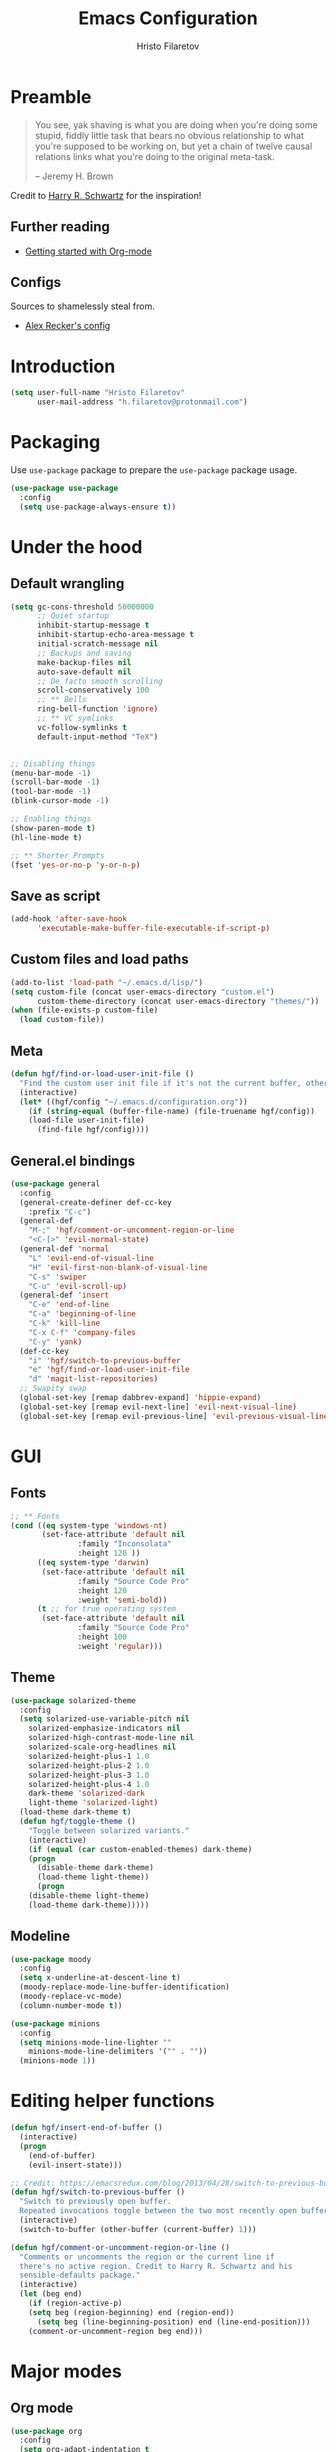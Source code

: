 #+TITLE: Emacs Configuration
#+AUTHOR: Hristo Filaretov
#+EMAIL: h.filaretov@protonmail.com
#+OPTIONS: toc:nil num:nil


* Preamble
#+begin_quote
You see, yak shaving is what you are doing when you're doing some stupid, fiddly little
task that bears no obvious relationship to what you're supposed to be working on, but
yet a chain of twelve causal relations links what you're doing to the original
meta-task.

-- Jeremy H. Brown
#+end_quote

Credit to [[https://harryrschwartz.com/][Harry R. Schwartz]] for the inspiration!

** Further reading
   - [[https://www.youtube.com/watch?v=SzA2YODtgK4][Getting started with Org-mode]]

** Configs
   Sources to shamelessly steal from.
   - [[https://github.com/arecker/emacs.d][Alex Recker's config]]
     
* Introduction

  #+begin_src emacs-lisp
(setq user-full-name "Hristo Filaretov"
      user-mail-address "h.filaretov@protonmail.com")
  #+end_src

* Packaging
  Use =use-package= package to prepare the =use-package= package usage.

#+begin_src emacs-lisp
(use-package use-package
  :config
  (setq use-package-always-ensure t))
#+end_src

* Under the hood
** Default wrangling

   #+begin_src emacs-lisp
(setq gc-cons-threshold 50000000
      ;; Quiet startup
      inhibit-startup-message t
      inhibit-startup-echo-area-message t
      initial-scratch-message nil
      ;; Backups and saving
      make-backup-files nil
      auto-save-default nil
      ;; De facto smooth scrolling
      scroll-conservatively 100
      ;; ** Bells
      ring-bell-function 'ignore)
      ;; ** VC symlinks
      vc-follow-symlinks t
      default-input-method "TeX")


;; Disabling things
(menu-bar-mode -1)
(scroll-bar-mode -1)
(tool-bar-mode -1)
(blink-cursor-mode -1)

;; Enabling things
(show-paren-mode t)
(hl-line-mode t)

;; ** Shorter Prompts
(fset 'yes-or-no-p 'y-or-n-p)
   #+end_src

** Save as script
   #+begin_src emacs-lisp
(add-hook 'after-save-hook
	  'executable-make-buffer-file-executable-if-script-p)

   #+end_src

** Custom files and load paths
  
   #+begin_src emacs-lisp
(add-to-list 'load-path "~/.emacs.d/lisp/")
(setq custom-file (concat user-emacs-directory "custom.el")
      custom-theme-directory (concat user-emacs-directory "themes/"))
(when (file-exists-p custom-file)
  (load custom-file))
   #+end_src

** Meta
 #+begin_src emacs-lisp
(defun hgf/find-or-load-user-init-file ()
  "Find the custom user init file if it's not the current buffer, otherwise load it."
  (interactive)
  (let* ((hgf/config "~/.emacs.d/configuration.org"))
    (if (string-equal (buffer-file-name) (file-truename hgf/config))
	(load-file user-init-file)
      (find-file hgf/config))))
 #+end_src

** General.el bindings
   #+begin_src emacs-lisp
(use-package general
  :config
  (general-create-definer def-cc-key
    :prefix "C-c")
  (general-def
    "M-;" 'hgf/comment-or-uncomment-region-or-line
    "<C-[>" 'evil-normal-state)
  (general-def 'normal
    "L" 'evil-end-of-visual-line
    "H" 'evil-first-non-blank-of-visual-line
    "C-s" 'swiper
    "C-u" 'evil-scroll-up)
  (general-def 'insert
    "C-e" 'end-of-line
    "C-a" 'beginning-of-line
    "C-k" 'kill-line
    "C-x C-f" 'company-files
    "C-y" 'yank)
  (def-cc-key
    "i" 'hgf/switch-to-previous-buffer
    "e" 'hgf/find-or-load-user-init-file
    "d" 'magit-list-repositories)
  ;; Swapity swap
  (global-set-key [remap dabbrev-expand] 'hippie-expand)
  (global-set-key [remap evil-next-line] 'evil-next-visual-line)
  (global-set-key [remap evil-previous-line] 'evil-previous-visual-line))
   #+end_src
  
* GUI
** Fonts

 #+begin_src emacs-lisp
;; ** Fonts
(cond ((eq system-type 'windows-nt)
       (set-face-attribute 'default nil
			   :family "Inconsolata"
			   :height 120 ))
      ((eq system-type 'darwin)
       (set-face-attribute 'default nil
			   :family "Source Code Pro"
			   :height 120
			   :weight 'semi-bold))
      (t ;; for true operating system
       (set-face-attribute 'default nil
			   :family "Source Code Pro"
			   :height 100
			   :weight 'regular)))
 #+end_src

** Theme

 #+begin_src emacs-lisp
(use-package solarized-theme
  :config
  (setq solarized-use-variable-pitch nil
	solarized-emphasize-indicators nil
	solarized-high-contrast-mode-line nil
	solarized-scale-org-headlines nil
	solarized-height-plus-1 1.0
	solarized-height-plus-2 1.0
	solarized-height-plus-3 1.0
	solarized-height-plus-4 1.0
	dark-theme 'solarized-dark
	light-theme 'solarized-light)
  (load-theme dark-theme t)
  (defun hgf/toggle-theme ()
    "Toggle between solarized variants."
    (interactive)
    (if (equal (car custom-enabled-themes) dark-theme)
	(progn
	  (disable-theme dark-theme)
	  (load-theme light-theme))
      (progn
	(disable-theme light-theme)
	(load-theme dark-theme)))))
 #+end_src

** Modeline
   #+begin_src emacs-lisp
(use-package moody
  :config
  (setq x-underline-at-descent-line t)
  (moody-replace-mode-line-buffer-identification)
  (moody-replace-vc-mode)
  (column-number-mode t))

(use-package minions
  :config
  (setq minions-mode-line-lighter ""
	minions-mode-line-delimiters '("" . ""))
  (minions-mode 1))
   #+end_src

* Editing helper functions
  
#+begin_src emacs-lisp
(defun hgf/insert-end-of-buffer ()
  (interactive)
  (progn
    (end-of-buffer)
    (evil-insert-state)))

;; Credit: https://emacsredux.com/blog/2013/04/28/switch-to-previous-buffer/
(defun hgf/switch-to-previous-buffer ()
  "Switch to previously open buffer.
  Repeated invocations toggle between the two most recently open buffers."
  (interactive)
  (switch-to-buffer (other-buffer (current-buffer) 1)))

(defun hgf/comment-or-uncomment-region-or-line ()
  "Comments or uncomments the region or the current line if
  there's no active region. Credit to Harry R. Schwartz and his
  sensible-defaults package."
  (interactive)
  (let (beg end)
    (if (region-active-p)
	(setq beg (region-beginning) end (region-end))
      (setq beg (line-beginning-position) end (line-end-position)))
    (comment-or-uncomment-region beg end)))

#+end_src
  
* Major modes
** Org mode
 #+begin_src emacs-lisp
(use-package org
  :config
  (setq org-adapt-indentation t
	org-hide-leading-stars t
	org-src-fontify-natively t
	org-src-preserve-indentation t
	org-src-tab-acts-natively t
	org-goto-interface 'outline-path-completionp
	org-outline-path-complete-in-steps nil
	org-M-RET-may-split-line nil)
  (add-hook 'org-mode-hook 'auto-fill-mode)
  (setq org-publish-project-alist
	'(("org-notes"
	   :base-directory "~/Documents/blog/org/"
	   :base-extension "org"
	   :publishing-directory "~/Documents/blog/public_html/"
	   :recursive t
	   :publishing-function org-html-publish-to-html
	   :headline-levels 4
	   :auto-preamble t
	   )
	  ("org-static"
	   :base-directory "~/Documents/blog/org/"
	   :base-extension "css\\|js\\|png\\|jpg\\|gif\\|pdf\\|mp3\\|ogg\\|swf"
	   :publishing-directory "~/Documents/blog/public_html/"
	   :recursive t
	   :publishing-function org-publish-attachment
	   )
	  (" org" :components ("org-notes" "org-static"))))
  (with-eval-after-load 'ox-latex
    (add-to-list 'org-latex-classes
		 '("book"
		   "\\documentclass{book}\n[NO-DEFAULT-PACKAGES]\n[EXTRA]\n"
		   ("\\chapter{%s}" . "\\chapter*{%s}")
		   ("\\section{%s}" . "\\section*{%s}")
		   ("\\subsection{%s}" . "\\subsection*{%s}")
		   ("\\subsubsection{%s}" . "\\subsubsection*{%s}"))))
  (general-def 'normal org-mode-map
    "M-i" 'org-goto
    ">" 'org-do-demote
    "<" 'org-do-promote
    "<backtab>" 'org-shifttab))

(use-package htmlize)

(use-package ox-extra
  :ensure org-plus-contrib
  :config
  (ox-extras-activate '(ignore-headlines)))
 #+end_src

* Minor modes and utilities
** Hydra
   I've only found one good use for a hydra thus far, but it's good one.

 #+begin_src emacs-lisp
(use-package hydra
  :config
  (defhydra hydra-window ()
    "Window management"
    ("h" evil-window-left "left")
    ("j" evil-window-down "down")
    ("k" evil-window-up "up")
    ("l" evil-window-right "right")
    ("H" evil-window-move-far-left "LEFT")
    ("J" evil-window-down "down")
    ("K" evil-window-up "up")
    ("L" evil-window-right "right")
    ("s" evil-window-split "split")
    ("v" evil-window-vsplit "vsplit")
    ("q" evil-window-delete "delete")
    ("f" find-file "file")
    ("o" ivy-switch-buffer "buffer")
    ("m" kill-this-buffer "murder")
    ("1" delete-other-windows "highlander")
    ("." nil "stop"))
  (def-cc-key "C-w C-w" 'hydra-window/body))
 #+end_src

** Evil
   
** Utilities
*** which-key
    #+begin_src emacs-lisp
(use-package which-key
  :config
  (which-key-mode))
    #+end_src

* Dump

#+begin_src emacs-lisp

;; ** Being all fancy
;; Note: very nice when paired with elfeed
(use-package olivetti)

;; ** Visual lines
(global-visual-line-mode 1)
(fringe-mode '(0 . 0))

;; ** Filling
(setq-default fill-column 90)

;; ** Aggressive-indent-mode
(use-package aggressive-indent
  :config
  (global-aggressive-indent-mode 1)
  (add-to-list 'aggressive-indent-excluded-modes '(python-mode rst-mode)))
;; ** Subword for programming
(add-hook 'prog-mode-hook 'subword-mode)
;; ** No double space
(setq sentence-end-double-space nil)
;; ** Undoing
(use-package undo-tree)
;; ** Dumb-jump
(use-package dumb-jump
  :config
  (setq dumb-jump-selector 'ivy))
;; * Major mode configuration
;; ** LISPS
;; *** General
(defun lisp-modes ())

;; *** Common Lisp
(use-package slime
  :mode (("\\.cl\\'" . common-lisp-mode))
  :config
  (setq inferior-lisp-program "/bin/sbcl")
  (setq slime-contribs '(slime-fancy)))

(add-hook 'lisp-mode-hook 'lisp-modes)
(add-hook 'racket-mode-hook 'lisp-modes)
(add-hook 'emacs-lisp-mode-hook 'lisp-modes)

;; *** Racket
(use-package racket-mode)
(use-package scribble-mode)

;; ** C mode
(defun c-lineup-arglist-tabs-only (ignored)
  "Line up argument lists by tabs, not spaces"
  (let* ((anchor (c-langelem-pos c-syntactic-element))
	 (column (c-langelem-2nd-pos c-syntactic-element))
	 (offset (- (1+ column) anchor))
	 (steps (floor offset c-basic-offset)))
    (* (max steps 1)
       c-basic-offset)))

(c-add-style
 "linux-tabs-only"
 '("linux" (c-offsets-alist
	    (arglist-cont-nonempty
	     c-lineup-gcc-asm-reg
	     c-lineup-arglist-tabs-only))))

(defun ccc-astyle ()
  "Format C++ code with astyle."
  (interactive)
  (let (beg end)
    (if (region-active-p)
	(setq beg (region-beginning)
	      end (region-end))
      (setq beg (point-min)
	    end (point-max)))
    (shell-command-on-region
     beg end
     "astyle --style=linux -t"
     nil t)))

(add-hook 'c-mode-hook
	  (lambda ()
	    (setq indent-tabs-mode t)
	    (setq show-trailing-whitespace t)
	    (c-set-style "linux-tabs-only")))

(add-hook 'c++-mode-hook
	  (lambda ()
	    (setq indent-tabs-mode t)
	    (setq show-trailing-whitespace t)
	    (c-set-style "linux-tabs-only")))

;; ** LaTex mode
(use-package tex
  :defer t
  :ensure auctex
  :config
  (setq TeX-auto-save t)
  (setq TeX-parse-self t)
  (setq TeX-master nil)
  (setq TeX-PDF-mode t))

(use-package auctex-latexmk
  :config
  (auctex-latexmk-setup)
  (setq auctex-latexmk-inherit-TeX-PDF-mode t))

(defun hgf--latex-hook ()
  (progn
    (setq ispell-parser 'tex)
    (auto-fill-mode t)
    (TeX-source-correlate-mode 1)))

(add-hook 'LaTeX-mode-hook 'hgf--latex-hook)

;; to have the buffer refresh after compilation
(add-hook 'TeX-after-compilation-finished-functions
	  #'TeX-revert-document-buffer)

(defun hgf--bibtex-hook ()
  (progn
    (setq comment-start "%")))

(add-hook 'bibtex-mode-hook 'hgf--bibtex-hook)

(setq-default TeX-auto-save t
              TeX-parse-self t
              TeX-PDF-mode t
              TeX-auto-local "~/.emacs.d/auctex-auto")
(setq bibtex-dialect 'biblatex)

;; ** Eshell
(defun hgf--eshell-hook ()
  (progn
    (def-g-key
      :keymaps 'eshell-mode-map
      "i" 'hgf/insert-end-of-buffer)
    (general-def 'eshell-mode-map
      [remap beginning-of-line] 'eshell-bol)
    (general-define-key
     :states 'normal
     :keymaps 'eshell-mode-map
     (kbd "C-p") 'eshell-previous-matching-input-from-input
     (kbd "C-n") 'eshell-next-matching-input-from-input)))

(add-hook 'eshell-mode-hook 'hgf--eshell-hook)

(setq eshell-visual-commands '(top))
(defalias 'ff #'find-file)

;; ** Term
;; (add-hook 'term-mode-hook #'toggle-truncate-line 1)

;; ** Markdown
(use-package markdown-mode
  :mode (("README\\.md\\'" . markdown-mode)
	 ("\\.md\\'" . markdown-mode)
	 ("\\.markdown\\'" . markdown-mode)))

;; ** Fish
(use-package fish-mode)

;; ** Python
(use-package python-mode
  :config
  (setq py-shell-name "python3")
  (setq python-shell-interpreter "python3")
  (add-to-list 'exec-path "~/.local/bin"))

(use-package elpy
  :config
  (elpy-enable)
  (setq elpy-shell-use-project-root nil))

(remove-hook 'elpy-modules 'elpy-module-flymake)
(remove-hook 'elpy-modules 'elpy-module-company)
(remove-hook 'elpy-modules 'elpy-module-django)
(remove-hook 'elpy-modules 'elpy-module-highlight-indentation)

(defun hgf/python-mode-hook ()
  (progn
    (add-to-list 'company-backends 'company-jedi)
    (jedi:setup)))

(use-package company-jedi
  :config
  (add-hook 'python-mode-hook 'hgf/python-mode-hook)
  (setq jedi:complete-on-dot t))

(use-package blacken)

(setenv "WORKON_HOME" "~/.miniconda3/envs/")
(def-mode-key
  :keymaps 'python-mode-map
  "f" 'blacken-buffer)

;; ** Rust
(use-package rust-mode)
(use-package racer)
(use-package cargo)
(defun hgf--rust-hook ()
  (progn
    (racer-mode 1)
    (cargo-minor-mode 1)))

(add-hook 'rust-mode-hook 'hgf--rust-hook)

;; ** Yaml
(use-package yaml-mode)

;; ** ReStructured Text
(eval-after-load "rst"
  '(setq rst-mode-map (make-sparse-keymap)))
;; ** Ledger
(use-package ledger-mode)

(use-package evil-ledger
  :after '(ledger-mode evil-mode)
  :config
  (add-hook 'ledger-mode-hook 'evil-ledger-mode))

;; * Minor mode configuration
;; ** Outshine
(use-package outshine
  :config
  (setq outshine-startup-folded-p t))

(add-hook 'conf-mode-hook #'outshine-mode 1)
(add-hook 'prog-mode-hook #'outshine-mode 1)
(add-hook 'bibtex-mode-hook #'outshine-mode 1)
(add-hook 'LaTeX-mode-hook #'outshine-mode 1)

(general-def 'normal outshine-mode-map
  "M-i" 'outshine-imenu
  "<backtab>" 'outshine-cycle-buffer
  "<tab>" 'evil-toggle-fold)

(def-file-key 'normal outshine-mode-map
  "n" 'outshine-narrow-to-subtree
  "w" 'widen)

;; ** Evil
;; *** Init
(use-package evil
  :init
  (setq evil-want-integration t)
  (setq evil-want-keybinding nil)
  (setq evil-want-abbrev-expand-on-insert-exit nil)
  :config
  (evil-mode 1)
  (setq evil-emacs-state-cursor '(bar)))

(use-package evil-collection
  :after evil
  :ensure t
  :config
  (evil-collection-init))

(use-package evil-magit)

(use-package evil-surround
  :config
  (global-evil-surround-mode 1))

(use-package evil-exchange
  :config
  (evil-exchange-cx-install))

;; *** Escape from Emacs state
(global-set-key (kbd "<escape>") 'evil-normal-state)
(when (window-system)
  ;; Separate C-[ and ESC when a window system is available
  (progn
    (define-key input-decode-map [?\C-\[] (kbd "<C-[>"))
    (define-key input-decode-map [?\C-i] (kbd "<C-i>"))))

;; *** Keybindings
(defun hgf/outline-show-complete-outline ()
  "Outline: show all, then hide body."
  (interactive)
  (outline-show-all)
  (outline-hide-body))
;; ** Company
(use-package company)
(add-hook 'after-init-hook 'global-company-mode)


;; ** Rainbow mode
(use-package rainbow-mode)
;; ** Ivy
(use-package ivy
  :config
  (ivy-mode 1)
  (setq ivy-use-virtual-buffers t
	enable-recursive-minibuffers t
	ivy-initial-inputs-alist nil
	count-format "(%d/%d) "))

(use-package counsel
  :config
  (counsel-mode 1)
  (use-package flx)
  (use-package smex))

;; ** Magit
(use-package magit)

(defun hgf/list-subdirs (dir)
  "List all subdirs, not recursive, absolute names, DIR shouldn't have a / at the end."
  (let ((base dir)
	(result))
    (dolist (f (directory-files base) result)
      (let ((name (concat base "/" f)))
	(when (and (file-directory-p name)
		   (not (equal f ".."))
		   (not (equal f ".")))
	  (add-to-list 'result name))))
    result))

(defun hgf/contains-git-repo-p (dir)
  "Check if there's  a .git directory in DIR."
  (let ((dirs (directory-files dir)))
    (member ".git" dirs)))

(defun hgf/filter-git-repos (dirs)
  "Remove all directories without a .git subdirectory in DIRS."
  (let ((result))
    (dolist (dir dirs result)
      (when (hgf/contains-git-repo-p dir)
	(add-to-list 'result dir)))
    result))

(defun hgf/make-magit-repolist (dirs)
  "Make a list of the form (dir 0) for the magit-list-repositories function."
  (let ((result))
    (dolist (dir dirs result)
      (add-to-list 'result `(,dir 0)))
    result))

(defun hgf/repolist-refresh ()
  (setq magit-repository-directories
	(hgf/make-magit-repolist
	 (hgf/filter-git-repos
	  (hgf/list-subdirs "~/Development")))))

(advice-add 'magit-list-repositories :before #'hgf/repolist-refresh)

(setq magit-repolist-columns
      '(("Name" 12 magit-repolist-column-ident nil)
	("Branch" 10 magit-repolist-column-branch nil)
	("Dirty" 6 magit-repolist-column-dirty nil)
	("B<U" 3 magit-repolist-column-unpulled-from-upstream
	 ((:right-align t)
	  (:help-echo "Upstream changes not in branch")))
	("B>U" 3 magit-repolist-column-unpushed-to-upstream
	 ((:right-align t)
	  (:help-echo "Local changes not in upstream")))
	("Version" 30 magit-repolist-column-version nil)
	("Path" 99 magit-repolist-column-path nil)))
;; ** Projectile
(use-package projectile
  :config
  (general-def '(normal visual insert) "C-p" 'projectile-find-file)
  (setq projectile-completion-system 'ivy
	projectile-switch-project-action 'projectile-dired
	projectile-require-project-root nil))
;; * RSS
(use-package elfeed
  :config
  (setq elfeed-feeds
	'("http://nullprogram.com/feed/"
	  "https://harryrschwartz.com/atom.xml"
	  "https://www.jvns.ca/atom.xml"
	  "https://emptysqua.re/blog/index.xml"
	  "http://feeds2.feedburner.com/stevelosh")))
;; * Snippets

(use-package yasnippet
  :config
  (setq yas/indent-line nil))
(yas-global-mode t)

#+end_src

